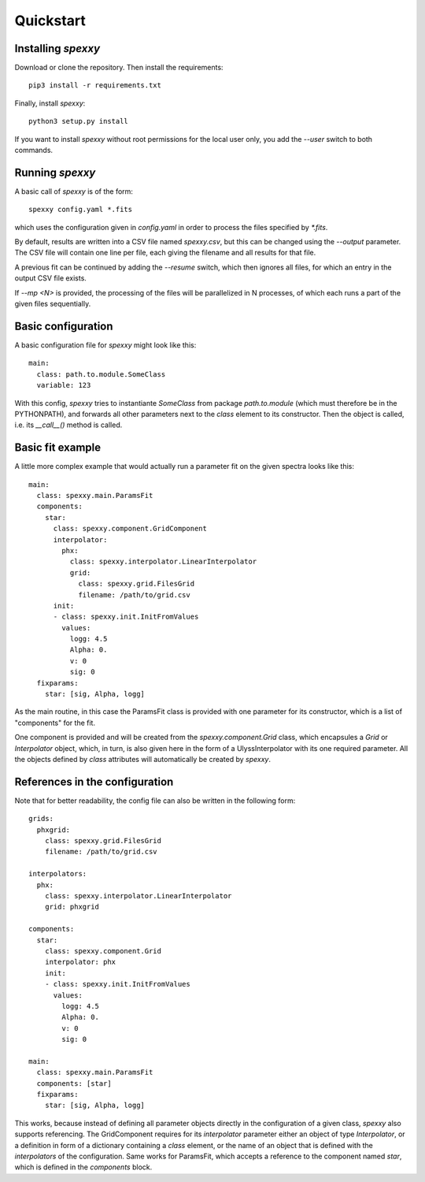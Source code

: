 Quickstart
==========

Installing *spexxy*
-------------------

Download or clone the repository. Then install the requirements::

    pip3 install -r requirements.txt

Finally, install *spexxy*::

    python3 setup.py install

If you want to install *spexxy* without root permissions for the local user only,
you add the `--user` switch to both commands.


Running *spexxy*
----------------

A basic call of *spexxy* is of the form::

    spexxy config.yaml *.fits

which uses the configuration given in `config.yaml` in order to process the files
specified by `*.fits`.

By default, results are written into a CSV file named `spexxy.csv`, but this can be
changed using the `--output` parameter. The CSV file will contain one line per file, each
giving the filename and all results for that file.

A previous fit can be continued by adding the `--resume` switch, which then ignores all files,
for which an entry in the output CSV file exists.

If `--mp <N>` is provided, the processing of the files will be parallelized in N processes,
of which each runs a part of the given files sequentially.


Basic configuration
-------------------

A basic configuration file for *spexxy* might look like this::

    main:
      class: path.to.module.SomeClass
      variable: 123

With this config, *spexxy* tries to instantiante `SomeClass` from package `path.to.module` (which
must therefore be in the PYTHONPATH), and forwards all other parameters next to the `class` element
to its constructor. Then the object is called, i.e. its `__call__()` method is called.


Basic fit example
-----------------

A little more complex example that would actually run a parameter fit on the given spectra looks
like this::

   main:
     class: spexxy.main.ParamsFit
     components:
       star:
         class: spexxy.component.GridComponent
         interpolator:
           phx:
             class: spexxy.interpolator.LinearInterpolator
             grid:
               class: spexxy.grid.FilesGrid
               filename: /path/to/grid.csv
         init:
         - class: spexxy.init.InitFromValues
           values:
             logg: 4.5
             Alpha: 0.
             v: 0
             sig: 0
     fixparams:
       star: [sig, Alpha, logg]

As the main routine, in this case the ParamsFit class is provided with one parameter for its
constructor, which is a list of "components" for the fit.

One component is provided and will be created from the `spexxy.component.Grid` class, which
encapsules a `Grid` or `Interpolator` object, which, in turn, is also given here in the form
of a UlyssInterpolator with its one required parameter. All the objects defined by `class`
attributes will automatically be created by *spexxy*.


References in the configuration
-------------------------------

Note that for better readability, the config file can also be written in the following form::

  grids:
    phxgrid:
      class: spexxy.grid.FilesGrid
      filename: /path/to/grid.csv

  interpolators:
    phx:
      class: spexxy.interpolator.LinearInterpolator
      grid: phxgrid

  components:
    star:
      class: spexxy.component.Grid
      interpolator: phx
      init:
      - class: spexxy.init.InitFromValues
        values:
          logg: 4.5
          Alpha: 0.
          v: 0
          sig: 0

  main:
    class: spexxy.main.ParamsFit
    components: [star]
    fixparams:
      star: [sig, Alpha, logg]

This works, because instead of defining all parameter objects directly in the configuration of a
given class, *spexxy* also supports referencing. The GridComponent requires for its `interpolator`
parameter either an object of type `Interpolator`, or a definition in form of a dictionary
containing a `class` element, or the name of an object that is defined with the `interpolators`
of the configuration. Same works for ParamsFit, which accepts a reference to the component named
`star`, which is defined in the `components` block.
